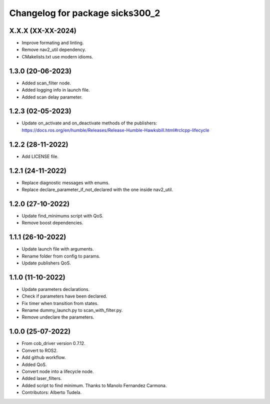 ^^^^^^^^^^^^^^^^^^^^^^^^^^^^^^^^
Changelog for package sicks300_2
^^^^^^^^^^^^^^^^^^^^^^^^^^^^^^^^

X.X.X (XX-XX-2024)
------------------
* Improve formating and linting.
* Remove nav2_util dependency.
* CMakelists.txt use modern idioms.

1.3.0 (20-06-2023)
------------------
* Added scan_filter node.
* Added logging info in launch file.
* Added scan delay parameter.

1.2.3 (02-05-2023)
------------------
* Update on_activate and on_deactivate methods of the publishers: https://docs.ros.org/en/humble/Releases/Release-Humble-Hawksbill.html#rclcpp-lifecycle

1.2.2 (28-11-2022)
------------------
* Add LICENSE file.

1.2.1 (24-11-2022)
------------------
* Replace diagnostic messages with enums.
* Replace declare_parameter_if_not_declared with the one inside nav2_util.

1.2.0 (27-10-2022)
------------------
* Update find_minimums script with QoS.
* Remove boost dependencies.

1.1.1 (26-10-2022)
------------------
* Update launch file with arguments.
* Rename folder from config to params.
* Update publishers QoS.

1.1.0 (11-10-2022)
------------------
* Update parameters declarations.
* Check if parameters have been declared.
* Fix timer when transition from states.
* Rename dummy_launch.py to scan_with_filter.py.
* Remove undeclare the parameters.

1.0.0 (25-07-2022)
-------------------
* From cob_driver version 0.7.12.
* Convert to ROS2.
* Add github workflow.
* Added QoS.
* Convert node into a lifecycle node.
* Added laser_filters.
* Added script to find minimum. Thanks to Manolo Fernandez Carmona.
* Contributors: Alberto Tudela.